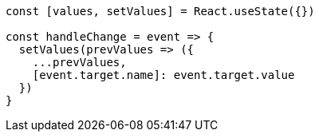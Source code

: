 [source, tsx]
----
const [values, setValues] = React.useState({})

const handleChange = event => {
  setValues(prevValues => ({
    ...prevValues,
    [event.target.name]: event.target.value
  })
}
----